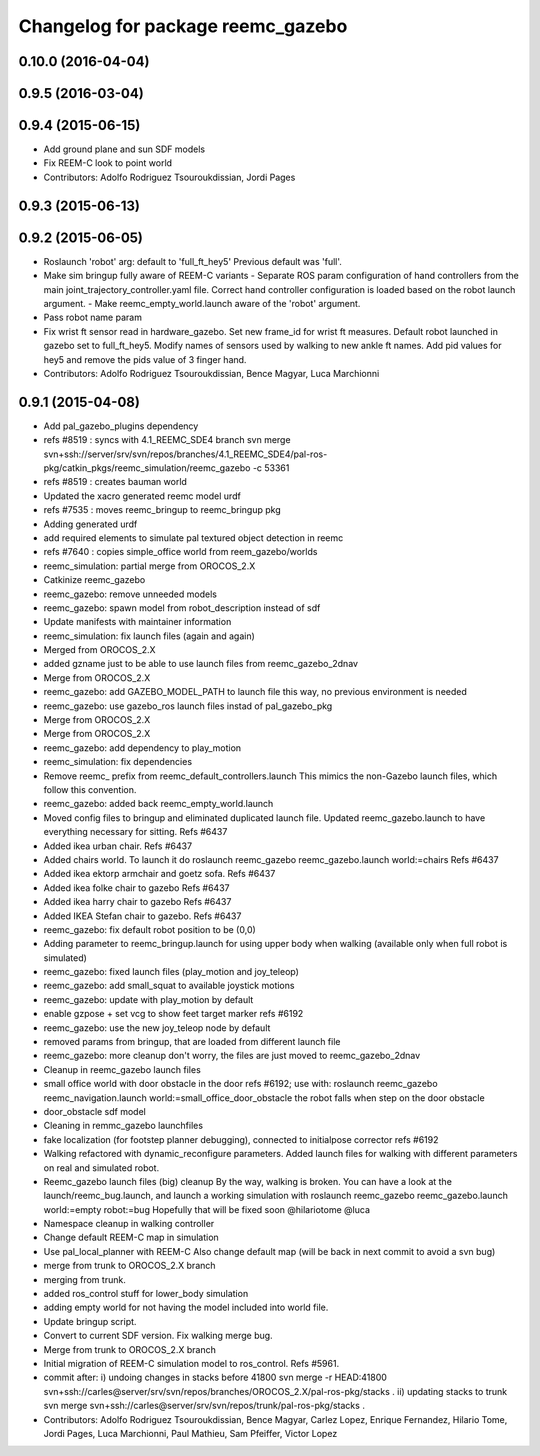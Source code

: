 ^^^^^^^^^^^^^^^^^^^^^^^^^^^^^^^^^^
Changelog for package reemc_gazebo
^^^^^^^^^^^^^^^^^^^^^^^^^^^^^^^^^^

0.10.0 (2016-04-04)
-------------------

0.9.5 (2016-03-04)
------------------

0.9.4 (2015-06-15)
------------------
* Add ground plane and sun SDF models
* Fix REEM-C look to point world
* Contributors: Adolfo Rodriguez Tsouroukdissian, Jordi Pages

0.9.3 (2015-06-13)
------------------

0.9.2 (2015-06-05)
------------------
* Roslaunch 'robot' arg: default to 'full_ft_hey5'
  Previous default was 'full'.
* Make sim bringup fully aware of REEM-C variants
  - Separate ROS param configuration of hand controllers from the main
  joint_trajectory_controller.yaml file. Correct hand controller configuration
  is loaded based on the robot launch argument.
  - Make reemc_empty_world.launch aware of the 'robot' argument.
* Pass robot name param
* Fix wrist ft sensor read in hardware_gazebo.
  Set new frame_id for wrist ft measures.
  Default robot launched in gazebo set to full_ft_hey5.
  Modify names of sensors used by walking to new ankle ft names.
  Add pid values for hey5 and remove the pids value of 3 finger hand.
* Contributors: Adolfo Rodriguez Tsouroukdissian, Bence Magyar, Luca Marchionni

0.9.1 (2015-04-08)
------------------
* Add pal_gazebo_plugins dependency
* refs #8519 : syncs with 4.1_REEMC_SDE4 branch
  svn merge svn+ssh://server/srv/svn/repos/branches/4.1_REEMC_SDE4/pal-ros-pkg/catkin_pkgs/reemc_simulation/reemc_gazebo -c 53361
* refs #8519 : creates bauman world
* Updated the xacro generated reemc model urdf
* refs #7535 : moves reemc_bringup to reemc_bringup pkg
* Adding generated urdf
* add required elements to simulate pal textured object detection in reemc
* refs #7640 : copies simple_office world from reem_gazebo/worlds
* reemc_simulation: partial merge from OROCOS_2.X
* Catkinize reemc_gazebo
* reemc_gazebo: remove unneeded models
* reemc_gazebo: spawn model from robot_description instead of sdf
* Update manifests with maintainer information
* reemc_simulation: fix launch files (again and again)
* Merged from OROCOS_2.X
* added gzname just to be able to use launch files from reemc_gazebo_2dnav
* Merge from OROCOS_2.X
* reemc_gazebo: add GAZEBO_MODEL_PATH to launch file
  this way, no previous environment is needed
* reemc_gazebo: use gazebo_ros launch files instad of pal_gazebo_pkg
* Merge from OROCOS_2.X
* Merge from OROCOS_2.X
* reemc_gazebo: add dependency to play_motion
* reemc_simulation: fix dependencies
* Remove reemc_ prefix from reemc_default_controllers.launch
  This mimics the non-Gazebo launch files, which follow this convention.
* reemc_gazebo: added back reemc_empty_world.launch
* Moved config files to bringup and eliminated duplicated launch file.
  Updated reemc_gazebo.launch to have everything necessary for sitting.
  Refs #6437
* Added ikea urban chair.
  Refs #6437
* Added chairs world. To launch it do
  roslaunch reemc_gazebo reemc_gazebo.launch world:=chairs
  Refs #6437
* Added ikea ektorp armchair and goetz sofa.
  Refs #6437
* Added ikea folke chair to gazebo
  Refs #6437
* Added ikea harry chair to gazebo
  Refs #6437
* Added IKEA Stefan chair to gazebo.
  Refs #6437
* reemc_gazebo: fix default robot position to be (0,0)
* Adding parameter to reemc_bringup.launch for using upper body when walking (available only when full robot is simulated)
* reemc_gazebo: fixed launch files (play_motion and joy_teleop)
* reemc_gazebo: add small_squat to available joystick motions
* reemc_gazebo: update with play_motion by default
* enable gzpose + set vcg to show feet target marker refs #6192
* reemc_gazebo: use the new joy_teleop node by default
* removed params from bringup, that are loaded from different launch file
* reemc_gazebo: more cleanup
  don't worry, the files are just moved to reemc_gazebo_2dnav
* Cleanup in reemc_gazebo launch files
* small office world with door obstacle in the door refs #6192; use with:
  roslaunch reemc_gazebo reemc_navigation.launch world:=small_office_door_obstacle
  the robot falls when step on the door obstacle
* door_obstacle sdf model
* Cleaning in remmc_gazebo launchfiles
* fake localization (for footstep planner debugging), connected to initialpose corrector refs #6192
* Walking refactored with dynamic_reconfigure parameters.
  Added launch files for walking with different parameters on real and simulated robot.
* Reemc_gazebo launch files (big) cleanup
  By the way, walking is broken.
  You can have a look at the launch/reemc_bug.launch, and
  launch a working simulation with roslaunch reemc_gazebo
  reemc_gazebo.launch world:=empty robot:=bug
  Hopefully that will be fixed soon
  @hilariotome
  @luca
* Namespace cleanup in walking controller
* Change default REEM-C map in simulation
* Use pal_local_planner with REEM-C
  Also change default map (will be back in next commit to avoid a svn bug)
* merge from trunk to OROCOS_2.X branch
* merging from trunk.
* added ros_control stuff for lower_body simulation
* adding empty world for not having the model included into world file.
* Update bringup script.
* Convert to current SDF version. Fix walking merge bug.
* Merge from trunk to OROCOS_2.X branch
* Initial migration of REEM-C simulation model to ros_control. Refs #5961.
* commit after:
  i) undoing changes in stacks before 41800
  svn merge -r HEAD:41800 svn+ssh://carles@server/srv/svn/repos/branches/OROCOS_2.X/pal-ros-pkg/stacks  .
  ii) updating stacks to trunk
  svn merge svn+ssh://carles@server/srv/svn/repos/trunk/pal-ros-pkg/stacks .
* Contributors: Adolfo Rodriguez Tsouroukdissian, Bence Magyar, Carlez Lopez, Enrique Fernandez, Hilario Tome, Jordi Pages, Luca Marchionni, Paul Mathieu, Sam Pfeiffer, Victor Lopez
